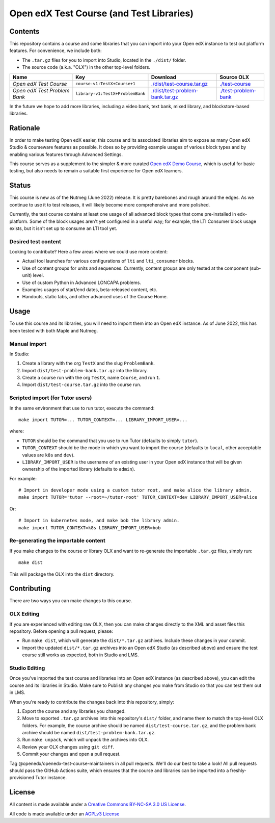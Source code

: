 Open edX Test Course (and Test Libraries)
#########################################

Contents
********

This repository contains a course and some libraries that you can import into your Open edX instance to test out platform features. For convenience, we include both:

* The ``.tar.gz`` files for you to import into Studio, located in the ``./dist/`` folder.
* The source code (a.k.a. "OLX") in the other top-level folders.

.. list-table::
   :header-rows: 1

   * - Name
     - Key
     - Download
     - Source OLX
   * - *Open edX Test Course*
     - ``course-v1:TestX+Course+1``
     - `<./dist/test-course.tar.gz>`_
     - `<./test-course>`_
   * - *Open edX Test Problem Bank*
     - ``library-v1:TestX+ProblemBank``
     - `<./dist/test-problem-bank.tar.gz>`_
     - `<./test-problem-bank>`_

In the future we hope to add more libraries, including a video bank, text bank, mixed library, and blockstore-based libraries.

Rationale
*********

In order to make testing Open edX easier,
this course and its associated libraries aim to expose as many Open edX Studio & courseware features as possible.
It does so by providing example usages of various block types and by enabling various features through Advanced Settings. 

This course serves as a supplement to the simpler & more curated 
`Open edX Demo Course <https://github.com/openedx/openedx-demo-course>`_,
which is useful for basic testing, but also needs to remain a suitable first experience for Open edX learners.

Status
******

This course is new as of the Nutmeg (June 2022) release.
It is pretty barebones and rough around the edges.
As we continue to use it to test releases, it will likely become more comprehensive and more polished. 

Currently, the test course contains at least one usage of all advanced block types that come pre-installed in edx-platform.
Some of the block usages aren't yet configured in a useful way;
for example, the LTI Consumer block usage exists, but it isn't set up to consume an LTI tool yet.

Desired test content
====================

Looking to contribute? Here a few areas where we could use more content:

* Actual tool launches for various configurations of ``lti`` and ``lti_consumer`` blocks.
* Use of content groups for units and sequences. Currently, content groups are only tested at the component (sub-unit) level.
* Use of custom Python in Advanced LONCAPA problems.
* Examples usages of start/end dates, beta-released content, etc.
* Handouts, static tabs, and other advanced uses of the Course Home.

Usage
*****

To use this course and its libraries, you will need to import them into an Open edX instance. As of June 2022, this has been tested with both Maple and Nutmeg.

Manual import
=============

In Studio:

1. Create a library with the org ``TestX`` and the slug ``ProblemBank``.
2. Import ``dist/test-problem-bank.tar.gz`` into the library.
3. Create a course run with the org ``TestX``, name ``Course``, and run ``1``.
4. Import ``dist/test-course.tar.gz`` into the course run.

Scripted import (for Tutor users)
=================================

In the same environment that use to run tutor, execute the command::

  make import TUTOR=... TUTOR_CONTEXT=... LIBRARY_IMPORT_USER=...
  
where:

* ``TUTOR`` should be the command that you use to run Tutor (defaults to simply ``tutor``).
* ``TUTOR_CONTEXT`` should be the mode in which you want to import the course (defaults to ``local``, other acceptable values are ``k8s`` and ``dev``).
* ``LIBRARY_IMPORT_USER`` is the username of an existing user in your Open edX instance that will be given ownership of the imported library (defaults to ``admin``).

For example::

  # Import in developer mode using a custom tutor root, and make alice the library admin.
  make import TUTOR='tutor --root=~/tutor-root' TUTOR_CONTEXT=dev LIBRARY_IMPORT_USER=alice

Or::

  # Import in kubernetes mode, and make bob the library admin.
  make import TUTOR_CONTEXT=k8s LIBRARY_IMPORT_USER=bob

Re-generating the importable content
====================================

If you make changes to the course or library OLX and want to re-generate the importable ``.tar.gz`` files, simply run::

  make dist

This will package the OLX into the ``dist`` directory.

Contributing
************

There are two ways you can make changes to this course.

OLX Editing
===========

If you are experienced with editing raw OLX, then you can make changes directly to the XML and asset files this repository. Before opening a pull request, please:

* Run ``make dist``, which will generate the ``dist/*.tar.gz`` archives. Include these changes in your commit.
* Import the updated ``dist/*.tar.gz`` archives into an Open edX Studio (as described above) and ensure the test course still works as expected, both in Studio and LMS.

Studio Editing
==============

Once you've imported the test course and libraries into an Open edX instance (as described above), you can edit the course and its libraries in Studio. Make sure to Publish any changes you make from Studio so that you can test them out in LMS.

When you're ready to contribute the changes back into this repository, simply:

1. Export the course and any libraries you changed.
2. Move to exported ``.tar.gz`` archives into this repository's ``dist/`` folder, and name them to match the top-level OLX folders. For example, the course archive should be named ``dist/test-course.tar.gz``, and the problem bank archive should be named ``dist/test-problem-bank.tar.gz``.
3. Run ``make unpack``, which will unpack the archives into OLX.
4. Review your OLX changes using ``git diff``.
5. Commit your changes and open a pull request.

Tag @openedx/openedx-test-course-maintainers in all pull requests. We'll do our best to take a look! All pull requests should pass the GitHub Actions suite, which ensures that the course and libraries can be imported into a freshly-provisioned Tutor instance.

License
*******

All content is made available under a `Creative Commons BY-NC-SA 3.0 US
License <http://creativecommons.org/licenses/by-nc-sa/3.0/us/>`_.

All code is made available under an `AGPLv3 License <./AGPL_LICENSE>`_

